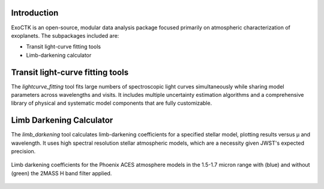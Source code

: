 .. image:: /exoctk/data/images/ExoCTK_logo.png
    :alt: ExoCTK Logo
    :scale: 10%

|build-status| |docs|

Introduction
------------
ExoCTK is an open-source, modular data analysis package focused primarily on atmospheric characterization of exoplanets. The subpackages included are:

* Transit light-­curve fitting tools
* Limb-­darkening calculator

Transit light-­curve fitting tools
---------------------------------
The `lightcurve_fitting` tool fits large numbers of spectroscopic light curves simultaneously while sharing model parameters across wavelengths and visits.  It includes multiple uncertainty estimation algorithms and a comprehensive library of physical and systematic model components that are fully customizable.

Limb Darkening Calculator
-------------------------
The `limb_darkening` tool calculates limb-darkening coefficients for a specified stellar model, plotting results versus µ and wavelength.  It uses high spectral resolution stellar atmospheric models, which are a necessity given JWST's expected precision.

.. figure:: /exoctk/data/images/LDC_demo.png
    :alt: LDC Demo
    :scale: 100%
    :align: center
    
    Limb darkening coefficients for the Phoenix ACES atmosphere models in the 1.5-1.7 micron range with (blue) and without (green) the 2MASS H band filter applied.

.. |build-status| image:: https://travis-ci.org/ExoCTK/exoctk.svg?branch=master
    :alt: build status
    :scale: 100%
    :target: https://travis-ci.org/ExoCTK/exoctk

.. |docs| image:: https://readthedocs.org/projects/docs/badge/?version=latest
    :alt: Documentation Status
    :scale: 100%
    :target: http://exoctk.readthedocs.io/en/latest/
